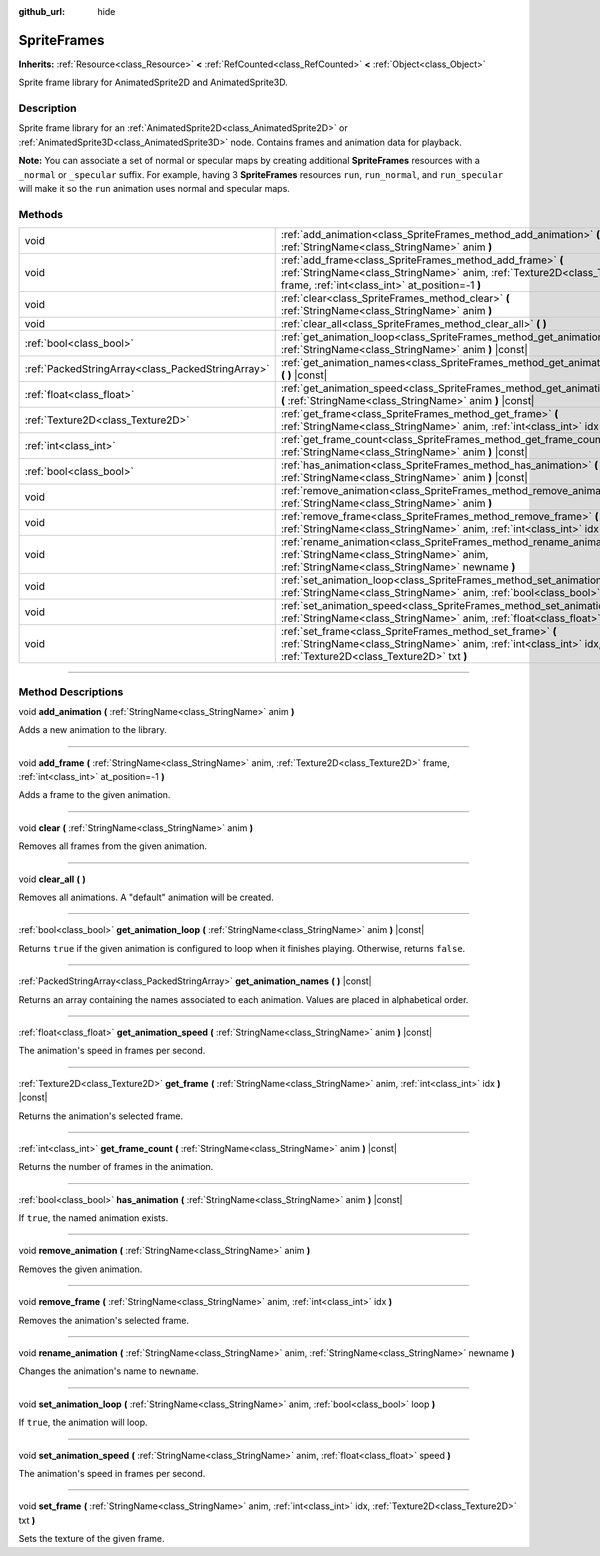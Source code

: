 :github_url: hide

.. DO NOT EDIT THIS FILE!!!
.. Generated automatically from Godot engine sources.
.. Generator: https://github.com/godotengine/godot/tree/master/doc/tools/make_rst.py.
.. XML source: https://github.com/godotengine/godot/tree/master/doc/classes/SpriteFrames.xml.

.. _class_SpriteFrames:

SpriteFrames
============

**Inherits:** :ref:`Resource<class_Resource>` **<** :ref:`RefCounted<class_RefCounted>` **<** :ref:`Object<class_Object>`

Sprite frame library for AnimatedSprite2D and AnimatedSprite3D.

.. rst-class:: classref-introduction-group

Description
-----------

Sprite frame library for an :ref:`AnimatedSprite2D<class_AnimatedSprite2D>` or :ref:`AnimatedSprite3D<class_AnimatedSprite3D>` node. Contains frames and animation data for playback.

\ **Note:** You can associate a set of normal or specular maps by creating additional **SpriteFrames** resources with a ``_normal`` or ``_specular`` suffix. For example, having 3 **SpriteFrames** resources ``run``, ``run_normal``, and ``run_specular`` will make it so the ``run`` animation uses normal and specular maps.

.. rst-class:: classref-reftable-group

Methods
-------

.. table::
   :widths: auto

   +---------------------------------------------------+-------------------------------------------------------------------------------------------------------------------------------------------------------------------------------------------+
   | void                                              | :ref:`add_animation<class_SpriteFrames_method_add_animation>` **(** :ref:`StringName<class_StringName>` anim **)**                                                                        |
   +---------------------------------------------------+-------------------------------------------------------------------------------------------------------------------------------------------------------------------------------------------+
   | void                                              | :ref:`add_frame<class_SpriteFrames_method_add_frame>` **(** :ref:`StringName<class_StringName>` anim, :ref:`Texture2D<class_Texture2D>` frame, :ref:`int<class_int>` at_position=-1 **)** |
   +---------------------------------------------------+-------------------------------------------------------------------------------------------------------------------------------------------------------------------------------------------+
   | void                                              | :ref:`clear<class_SpriteFrames_method_clear>` **(** :ref:`StringName<class_StringName>` anim **)**                                                                                        |
   +---------------------------------------------------+-------------------------------------------------------------------------------------------------------------------------------------------------------------------------------------------+
   | void                                              | :ref:`clear_all<class_SpriteFrames_method_clear_all>` **(** **)**                                                                                                                         |
   +---------------------------------------------------+-------------------------------------------------------------------------------------------------------------------------------------------------------------------------------------------+
   | :ref:`bool<class_bool>`                           | :ref:`get_animation_loop<class_SpriteFrames_method_get_animation_loop>` **(** :ref:`StringName<class_StringName>` anim **)** |const|                                                      |
   +---------------------------------------------------+-------------------------------------------------------------------------------------------------------------------------------------------------------------------------------------------+
   | :ref:`PackedStringArray<class_PackedStringArray>` | :ref:`get_animation_names<class_SpriteFrames_method_get_animation_names>` **(** **)** |const|                                                                                             |
   +---------------------------------------------------+-------------------------------------------------------------------------------------------------------------------------------------------------------------------------------------------+
   | :ref:`float<class_float>`                         | :ref:`get_animation_speed<class_SpriteFrames_method_get_animation_speed>` **(** :ref:`StringName<class_StringName>` anim **)** |const|                                                    |
   +---------------------------------------------------+-------------------------------------------------------------------------------------------------------------------------------------------------------------------------------------------+
   | :ref:`Texture2D<class_Texture2D>`                 | :ref:`get_frame<class_SpriteFrames_method_get_frame>` **(** :ref:`StringName<class_StringName>` anim, :ref:`int<class_int>` idx **)** |const|                                             |
   +---------------------------------------------------+-------------------------------------------------------------------------------------------------------------------------------------------------------------------------------------------+
   | :ref:`int<class_int>`                             | :ref:`get_frame_count<class_SpriteFrames_method_get_frame_count>` **(** :ref:`StringName<class_StringName>` anim **)** |const|                                                            |
   +---------------------------------------------------+-------------------------------------------------------------------------------------------------------------------------------------------------------------------------------------------+
   | :ref:`bool<class_bool>`                           | :ref:`has_animation<class_SpriteFrames_method_has_animation>` **(** :ref:`StringName<class_StringName>` anim **)** |const|                                                                |
   +---------------------------------------------------+-------------------------------------------------------------------------------------------------------------------------------------------------------------------------------------------+
   | void                                              | :ref:`remove_animation<class_SpriteFrames_method_remove_animation>` **(** :ref:`StringName<class_StringName>` anim **)**                                                                  |
   +---------------------------------------------------+-------------------------------------------------------------------------------------------------------------------------------------------------------------------------------------------+
   | void                                              | :ref:`remove_frame<class_SpriteFrames_method_remove_frame>` **(** :ref:`StringName<class_StringName>` anim, :ref:`int<class_int>` idx **)**                                               |
   +---------------------------------------------------+-------------------------------------------------------------------------------------------------------------------------------------------------------------------------------------------+
   | void                                              | :ref:`rename_animation<class_SpriteFrames_method_rename_animation>` **(** :ref:`StringName<class_StringName>` anim, :ref:`StringName<class_StringName>` newname **)**                     |
   +---------------------------------------------------+-------------------------------------------------------------------------------------------------------------------------------------------------------------------------------------------+
   | void                                              | :ref:`set_animation_loop<class_SpriteFrames_method_set_animation_loop>` **(** :ref:`StringName<class_StringName>` anim, :ref:`bool<class_bool>` loop **)**                                |
   +---------------------------------------------------+-------------------------------------------------------------------------------------------------------------------------------------------------------------------------------------------+
   | void                                              | :ref:`set_animation_speed<class_SpriteFrames_method_set_animation_speed>` **(** :ref:`StringName<class_StringName>` anim, :ref:`float<class_float>` speed **)**                           |
   +---------------------------------------------------+-------------------------------------------------------------------------------------------------------------------------------------------------------------------------------------------+
   | void                                              | :ref:`set_frame<class_SpriteFrames_method_set_frame>` **(** :ref:`StringName<class_StringName>` anim, :ref:`int<class_int>` idx, :ref:`Texture2D<class_Texture2D>` txt **)**              |
   +---------------------------------------------------+-------------------------------------------------------------------------------------------------------------------------------------------------------------------------------------------+

.. rst-class:: classref-section-separator

----

.. rst-class:: classref-descriptions-group

Method Descriptions
-------------------

.. _class_SpriteFrames_method_add_animation:

.. rst-class:: classref-method

void **add_animation** **(** :ref:`StringName<class_StringName>` anim **)**

Adds a new animation to the library.

.. rst-class:: classref-item-separator

----

.. _class_SpriteFrames_method_add_frame:

.. rst-class:: classref-method

void **add_frame** **(** :ref:`StringName<class_StringName>` anim, :ref:`Texture2D<class_Texture2D>` frame, :ref:`int<class_int>` at_position=-1 **)**

Adds a frame to the given animation.

.. rst-class:: classref-item-separator

----

.. _class_SpriteFrames_method_clear:

.. rst-class:: classref-method

void **clear** **(** :ref:`StringName<class_StringName>` anim **)**

Removes all frames from the given animation.

.. rst-class:: classref-item-separator

----

.. _class_SpriteFrames_method_clear_all:

.. rst-class:: classref-method

void **clear_all** **(** **)**

Removes all animations. A "default" animation will be created.

.. rst-class:: classref-item-separator

----

.. _class_SpriteFrames_method_get_animation_loop:

.. rst-class:: classref-method

:ref:`bool<class_bool>` **get_animation_loop** **(** :ref:`StringName<class_StringName>` anim **)** |const|

Returns ``true`` if the given animation is configured to loop when it finishes playing. Otherwise, returns ``false``.

.. rst-class:: classref-item-separator

----

.. _class_SpriteFrames_method_get_animation_names:

.. rst-class:: classref-method

:ref:`PackedStringArray<class_PackedStringArray>` **get_animation_names** **(** **)** |const|

Returns an array containing the names associated to each animation. Values are placed in alphabetical order.

.. rst-class:: classref-item-separator

----

.. _class_SpriteFrames_method_get_animation_speed:

.. rst-class:: classref-method

:ref:`float<class_float>` **get_animation_speed** **(** :ref:`StringName<class_StringName>` anim **)** |const|

The animation's speed in frames per second.

.. rst-class:: classref-item-separator

----

.. _class_SpriteFrames_method_get_frame:

.. rst-class:: classref-method

:ref:`Texture2D<class_Texture2D>` **get_frame** **(** :ref:`StringName<class_StringName>` anim, :ref:`int<class_int>` idx **)** |const|

Returns the animation's selected frame.

.. rst-class:: classref-item-separator

----

.. _class_SpriteFrames_method_get_frame_count:

.. rst-class:: classref-method

:ref:`int<class_int>` **get_frame_count** **(** :ref:`StringName<class_StringName>` anim **)** |const|

Returns the number of frames in the animation.

.. rst-class:: classref-item-separator

----

.. _class_SpriteFrames_method_has_animation:

.. rst-class:: classref-method

:ref:`bool<class_bool>` **has_animation** **(** :ref:`StringName<class_StringName>` anim **)** |const|

If ``true``, the named animation exists.

.. rst-class:: classref-item-separator

----

.. _class_SpriteFrames_method_remove_animation:

.. rst-class:: classref-method

void **remove_animation** **(** :ref:`StringName<class_StringName>` anim **)**

Removes the given animation.

.. rst-class:: classref-item-separator

----

.. _class_SpriteFrames_method_remove_frame:

.. rst-class:: classref-method

void **remove_frame** **(** :ref:`StringName<class_StringName>` anim, :ref:`int<class_int>` idx **)**

Removes the animation's selected frame.

.. rst-class:: classref-item-separator

----

.. _class_SpriteFrames_method_rename_animation:

.. rst-class:: classref-method

void **rename_animation** **(** :ref:`StringName<class_StringName>` anim, :ref:`StringName<class_StringName>` newname **)**

Changes the animation's name to ``newname``.

.. rst-class:: classref-item-separator

----

.. _class_SpriteFrames_method_set_animation_loop:

.. rst-class:: classref-method

void **set_animation_loop** **(** :ref:`StringName<class_StringName>` anim, :ref:`bool<class_bool>` loop **)**

If ``true``, the animation will loop.

.. rst-class:: classref-item-separator

----

.. _class_SpriteFrames_method_set_animation_speed:

.. rst-class:: classref-method

void **set_animation_speed** **(** :ref:`StringName<class_StringName>` anim, :ref:`float<class_float>` speed **)**

The animation's speed in frames per second.

.. rst-class:: classref-item-separator

----

.. _class_SpriteFrames_method_set_frame:

.. rst-class:: classref-method

void **set_frame** **(** :ref:`StringName<class_StringName>` anim, :ref:`int<class_int>` idx, :ref:`Texture2D<class_Texture2D>` txt **)**

Sets the texture of the given frame.

.. |virtual| replace:: :abbr:`virtual (This method should typically be overridden by the user to have any effect.)`
.. |const| replace:: :abbr:`const (This method has no side effects. It doesn't modify any of the instance's member variables.)`
.. |vararg| replace:: :abbr:`vararg (This method accepts any number of arguments after the ones described here.)`
.. |constructor| replace:: :abbr:`constructor (This method is used to construct a type.)`
.. |static| replace:: :abbr:`static (This method doesn't need an instance to be called, so it can be called directly using the class name.)`
.. |operator| replace:: :abbr:`operator (This method describes a valid operator to use with this type as left-hand operand.)`
